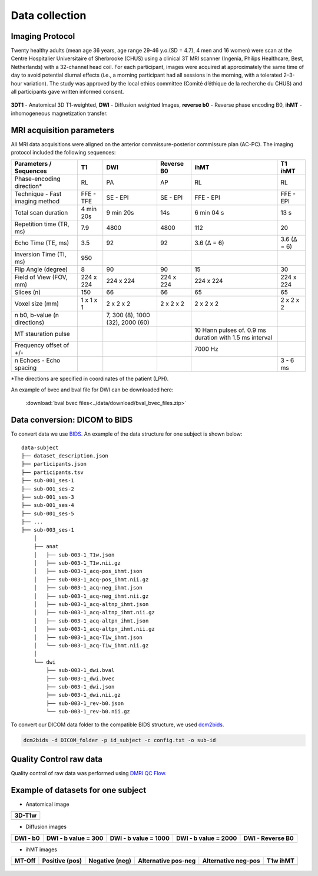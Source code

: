 Data collection
===============

Imaging Protocol
-----------------

Twenty healthy adults (mean age 36 years, age range 29-46 y.o.(SD = 4.7),
4 men and 16 women) were scan at the Centre Hospitalier Universitaire
of Sherbrooke (CHUS) using a clinical 3T MRI scanner (Ingenia, Philips
Healthcare, Best, Netherlands) with a 32-channel head coil. For each participant,
images were acquired at approximately the same time of day to avoid potential diurnal effects (i.e., a morning participant had all sessions in the morning, with a tolerated 2–3-hour variation). 
The study was approved by the local ethics committee (Comité d’éthique de la recherche du CHUS) and all participants gave written informed consent.

.. figure:: Figure_data_collection.png
   :align: center
   :width: 900

   **3DT1** - Anatomical 3D T1-weighted, **DWI** - Diffusion weighted Images, **reverse b0** - Reverse phase encoding B0, **ihMT** - inhomogeneous magnetization transfer.

MRI acquisition parameters
---------------------------

All MRI data acquisitions were aligned on the anterior commissure-posterior commissure plan (AC-PC).
The imaging protocol included the following sequences:

+--------------------------------+-------------+-------------+-------------+----------------+----------------+
|    Parameters / Sequences      |      T1     |     DWI     |  Reverse B0 |      ihMT      |     T1 ihMT    |
+================================+=============+=============+=============+================+================+
|    Phase-encoding direction*   |      RL     |     PA      |      AP     |       RL       |       RL       | 
+--------------------------------+-------------+-------------+-------------+----------------+----------------+
| Technique - Fast imaging method|  FFE - TFE  |   SE - EPI  |  SE - EPI   |    FFE - EPI   |    FFE - EPI   |
+--------------------------------+-------------+-------------+-------------+----------------+----------------+
|     Total scan duration        |  4 min 20s  |  9 min 20s  |     14s     |   6 min 04 s   |      13 s      |
+--------------------------------+-------------+-------------+-------------+----------------+----------------+
|   Repetition time (TR, ms)     |     7.9     |     4800    |    4800     |       112      |       20       |
+--------------------------------+-------------+-------------+-------------+----------------+----------------+
|      Echo Time (TE, ms)        |     3.5     |      92     |     92      |   3.6 (Δ = 6)  |   3.6 (Δ = 6)  |  
+--------------------------------+-------------+-------------+-------------+----------------+----------------+
|     Inversion Time (TI, ms)    |     950     |             |             |                |                |
+--------------------------------+-------------+-------------+-------------+----------------+----------------+
|        Flip Angle (degree)     |      8      |      90     |      90     |       15       |       30       |
+--------------------------------+-------------+-------------+-------------+----------------+----------------+
|     Field of View (FOV, mm)    |  224 x 224  |  224 x 224  |  224 x 224  |   224 x 224    |   224 x 224    |
+--------------------------------+-------------+-------------+-------------+----------------+----------------+
|           Slices (n)           |     150     |      66     |      66     |       65       |       65       |
+--------------------------------+-------------+-------------+-------------+----------------+----------------+
|        Voxel size (mm)         |  1 x 1 x 1  |  2 x 2 x 2  |  2 x 2 x 2  |   2 x 2 x 2    |   2 x 2 x 2    |
+--------------------------------+-------------+-------------+-------------+----------------+----------------+
|                                |             |7, 300 (8),  |             |                |                |
|  n b0, b-value (n directions)  |             |1000 (32),   |             |                |                |
|                                |             |2000 (60)    |             |                |                |
+--------------------------------+-------------+-------------+-------------+----------------+----------------+
|                                |             |             |             | 10 Hann pulses |                |
|                                |             |             |             | of. 0.9 ms     |                | 
|      MT stauration pulse       |             |             |             | duration with  |                |
|                                |             |             |             | 1.5 ms interval|                |
+--------------------------------+-------------+-------------+-------------+----------------+----------------+
|     Frequency offset of +/-    |             |             |             |     7000 Hz    |                | 
+--------------------------------+-------------+-------------+-------------+----------------+----------------+
|    n Echoes - Echo spacing     |             |             |             |                |    3 - 6 ms    |
+--------------------------------+-------------+-------------+-------------+----------------+----------------+
*The directions are specified in coordinates of the patient (LPH).

An example of bvec and bval file for DWI can be downloaded here:

 :download:`bval bvec files<../data/download/bval_bvec_files.zip>`

Data conversion: DICOM to BIDS
------------------------------

To convert data we use `BIDS`_.
An example of the data structure for one subject is shown below:

::

    data-subject
    ├── dataset_description.json
    ├── participants.json
    ├── participants.tsv
    ├── sub-001_ses-1
    ├── sub-001_ses-2
    ├── sub-001_ses-3
    ├── sub-001_ses-4
    ├── sub-001_ses-5
    ├── ...
    ├── sub-003_ses-1
        │
        ├── anat
        │   ├── sub-003-1_T1w.json
        │   ├── sub-003-1_T1w.nii.gz
        │   ├── sub-003-1_acq-pos_ihmt.json
        │   ├── sub-003-1_acq-pos_ihmt.nii.gz
        │   ├── sub-003-1_acq-neg_ihmt.json
        │   ├── sub-003-1_acq-neg_ihmt.nii.gz
        │   ├── sub-003-1_acq-altnp_ihmt.json
        │   ├── sub-003-1_acq-altnp_ihmt.nii.gz
        │   ├── sub-003-1_acq-altpn_ihmt.json
        │   ├── sub-003-1_acq-altpn_ihmt.nii.gz
        │   ├── sub-003-1_acq-T1w_ihmt.json
        │   └── sub-003-1_acq-T1w_ihmt.nii.gz
        │
        └── dwi
            ├── sub-003-1_dwi.bval
            ├── sub-003-1_dwi.bvec
            ├── sub-003-1_dwi.json
            ├── sub-003-1_dwi.nii.gz
            ├── sub-003-1_rev-b0.json
            └── sub-003-1_rev-b0.nii.gz


To convert our DICOM data folder to the compatible BIDS structure, we used
`dcm2bids`_.

.. code-block:: bash

  dcm2bids -d DICOM_folder -p id_subject -c config.txt -o sub-id

Quality Control raw data
------------------------

Quality control of raw data was performed using `DMRI QC Flow`_.

Example of datasets for one subject
-----------------------------------

* Anatomical image

+---------------------------------+
|              3D-T1w             | 
+=================================+
| .. image:: 3DT1.gif             |
|    :width: 200                  |
+---------------------------------+

* Diffusion images

+----------------------------+----------------------------+----------------------------+----------------------------+----------------------------+
|        DWI - b0            |    DWI - b value = 300     |    DWI - b value = 1000    |    DWI - b value = 2000    |      DWI - Reverse B0      |
+============================+============================+============================+============================+============================+
| .. image:: b0.gif          |  .. image:: b300.gif       | .. image:: b1000.gif       | .. image:: b2000.gif       | .. image:: revb0.gif       |
|    :width: 200             |    :width: 200             |    :width: 200             |    :width: 200             |    :width: 200             |
+----------------------------+----------------------------+----------------------------+----------------------------+----------------------------+

* ihMT images

+--------------------------+-----------------------+-----------------------+-----------------------+-----------------------+----------------------+
|          MT-Off          |     Positive (pos)    |    Negative (neg)     |  Alternative pos-neg  | Alternative neg-pos   |      T1w ihMT        |
+==========================+=======================+=======================+=======================+=======================+======================+
| .. image:: mtoff.gif     | .. image:: pos.gif    |  .. image:: neg.gif   | .. image:: altpn.gif  | .. image:: altnp.gif  | .. image:: T1w.gif   |
|    :width: 210           |    :width: 200        |    :width: 200        |    :width: 200        |    :width: 200        |    :width: 210       |
+--------------------------+-----------------------+-----------------------+-----------------------+-----------------------+----------------------+



 .. _DMRI QC Flow: https://github.com/scilus/dmriqc_flow
 .. _dcm2bids: https://github.com/cbedetti/Dcm2Bids#install
 .. _BIDS: http://bids.neuroimaging.io/

